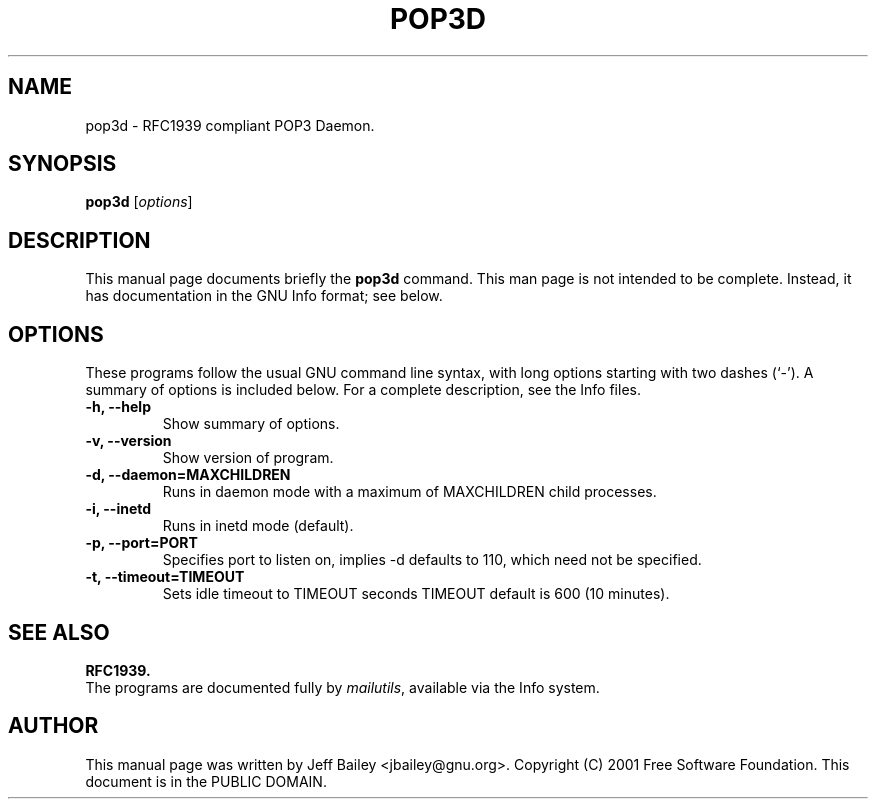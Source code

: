 .\"                                      Hey, EMACS: -*- nroff -*-
.\" First parameter, NAME, should be all caps
.\" Second parameter, SECTION, should be 1-8, maybe w/ subsection
.\" other parameters are allowed: see man(7), man(1)
.TH POP3D 1 "November 10th, 2001"
.\" Please adjust this date whenever revising the manpage.
.\"
.\" Some roff macros, for reference:
.\" .nh        disable hyphenation
.\" .hy        enable hyphenation
.\" .ad l      left justify
.\" .ad b      justify to both left and right margins
.\" .nf        disable filling
.\" .fi        enable filling
.\" .br        insert line break
.\" .sp <n>    insert n+1 empty lines
.\" for manpage-specific macros, see man(7)
.SH NAME
pop3d \- RFC1939 compliant POP3 Daemon. 
.SH SYNOPSIS
.B pop3d
.RI [ options ]
.SH DESCRIPTION
This manual page documents briefly the
.B pop3d
command.
This man page is not intended to be complete.
Instead, it has documentation in the GNU Info format; see below.
.PP
.\" TeX users may be more comfortable with the \fB<whatever>\fP and
.\" \fI<whatever>\fP escape sequences to invode bold face and italics, 
.\" respectively.
.SH OPTIONS
These programs follow the usual GNU command line syntax, with long
options starting with two dashes (`-').
A summary of options is included below.
For a complete description, see the Info files.
.TP
.B \-h, \-\-help
Show summary of options.
.TP
.B \-v, \-\-version
Show version of program.
.TP
.B \-d, \-\-daemon=MAXCHILDREN
Runs in daemon mode with a maximum of MAXCHILDREN child processes.
.TP
.B \-i, \-\-inetd
Runs in inetd mode (default).
.TP
.B \-p, \-\-port=PORT
Specifies port to listen on, implies -d defaults to 110, which need not be specified.
.TP
.B \-t, \-\-timeout=TIMEOUT
Sets idle timeout to TIMEOUT seconds TIMEOUT default is 600 (10 minutes).
.SH SEE ALSO
.BR RFC1939.
.br
The programs are documented fully by
.IR "mailutils" ,
available via the Info system.
.SH AUTHOR
This manual page was written by Jeff Bailey <jbailey@gnu.org>.
Copyright (C) 2001 Free Software Foundation.  This document is
in the PUBLIC DOMAIN.
